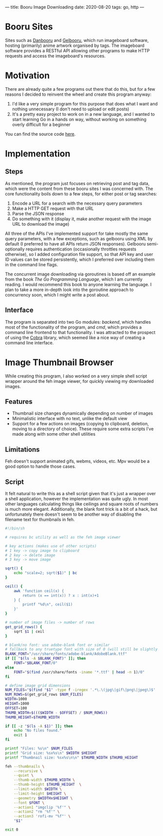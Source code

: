 ---
title: Booru Image Downloading
date: 2020-08-20
tags: go, http
---

* Booru Sites
Sites such as [[https://danbooru.donmai.us/][Danbooru]] and [[https://gelbooru.com][Gelbooru]], which run imageboard software,
hosting (primarily) anime artwork organised by tags. The imageboard
software provides a RESTful API allowing other programs to make HTTP
requests and access the imageboard's resources.

* Motivation
There are already quite a few programs out there that do this, but for
a few reasons I decided to reinvent the wheel and create this program
anyway:

1. I'd like a very simple program for this purpose that does what I
   want and nothing unnecessary (I don't need to upload or edit posts)
2. It's a pretty easy project to work on in a new language, and I
   wanted to start learning Go in a hands on way, without working on
   something overly difficult for a beginner
   
You can find the source code [[https://github.com/risset/gobooru][here]].
   
* Implementation
** Steps
As mentioned, the program just focuses on retrieving post and tag
data, which were the content from these booru sites I was concerned
with. The core functionality boils down to a few steps, for either
post or tag searches:

1. Encode a URL for a search with the necessary query parameters
2. Make a HTTP GET request with that URL
3. Parse the JSON response
4. Do something with it (display it, make another request with the image URL
   to download the image)
   
All three of the APIs I've implemented support for take mostly the
same query parameters, with a few exceptions, such as gelbooru using
XML by default (I preferred to have all APIs return JSON
responses). Gelbooru semi-optionally requires authentication
(occasionally throttles requests otherwise), so I added configuration
file support, so that API key and user ID values can be stored
persistently, which I preferred over including them in the command
line flags.

The concurrent image downloading via goroutines is based off an
example from the book /The Go Programming Language/, which I am
currently reading. I would recommend this book to anyone learning the
language. I plan to take a more in-depth look into the goroutine
approach to concurrency soon, which I might write a post about. 

** Interface
The program is separated into two Go modules: /backend/, which handles
most of the functionality of the program, and /cmd/, which provides a
command line frontend to that functionality. I was attracted to the
prospect of using the [[https://github.com/spf13/cobra][Cobra]] library, which seemed like a nice way of
creating a command line interface.

* Image Thumbnail Browser
#+CAPTION: Feh's thumbnail gallery feature
#+ATTR_HTML: :alt thumbnails image :title thumbnails
#+NAME: thumbnails

[[../assets/images/thumbnails.png]]

While creating this program, I also worked on a very simple shell script
wrapper around the feh image viewer, for quickly viewing my downloaded
images. 

** Features
- Thumbnail size changes dynamically depending on number of images
- Minimalistic interface with no text, unlike the default view
- Support for a few actions on images (copying to clipboard, deletion,
  moving to a directory of choice). These require some extra scripts
  I've made along with some other shell utilities

** Limitations
Feh doesn't support animated gifs, webms, videos, etc. Mpv would be a good
option to handle those cases.

** Script
It felt natural to write this as a shell script given that it's just a
wrapper over a shell application, however the implementation was quite
ugly. In most other languages calculating things like ceilings
and square roots of numbers is much more elegant. Additionally, the
blank font trick is a bit of a hack, but unfortunately there doesn't
seem to be another way of disabling the filename text for thumbnails
in feh.

#+begin_src bash
#!/bin/sh

# requires bc utility as well as the feh image viewer

# key actions (makes use of other scripts)
# 1 key -> copy image to clipboard
# 2 key -> delete image
# 3 key -> move image

sqrt() {
    echo "scale=2; sqrt($1)" | bc
}

ceil() {
    awk 'function ceil(x) {
        return (x == int(x)) ? x : int(x)+1
    } { 
        printf "%d\n", ceil($1) 
    }'
}

# number of image files -> number of rows
get_grid_rows() {
    sqrt $1 | ceil
}

# blank/no font: use adobe-blank font or similar
# fallback to any truetype font with size of 0 (will still be slightly visible)
BLANK_FONT="/usr/share/fonts/adobe-blank/AdobeBlank.ttf"
if [[ "$(ls -A $BLANK_FONT)" ]]; then
    FONT="$BLANK_FONT/0"
else
    FONT="$(find /usr/share/fonts -iname '*.ttf' | head -n 1)/0"
fi

# define image grid dimensions
NUM_FILES="$(find "$1" -type f -iregex '.*\.\(jpg\|gif\|png\|jpeg\)$' | wc -l)"
NUM_ROWS=$(get_grid_rows $NUM_FILES)
WIDTH=1000
HEIGHT=1000
OFFSET=100
THUMB_WIDTH=$((($WIDTH - $OFFSET) / $NUM_ROWS))
THUMB_HEIGHT=$THUMB_WIDTH

if [[ -z "$(ls -A $1)" ]]; then
    echo "No files found."
    exit 1
fi

printf "Files: %s\n" $NUM_FILES
printf "Grid size: %sx%s\n" $WIDTH $HEIGHT
printf "Thumbnail size: %sx%s\n\n" $THUMB_WIDTH $THUMB_HEIGHT

feh --thumbnails \
    --recursive \
    --quiet \
    --thumb-width $THUMB_WIDTH \
    --thumb-height $THUMB_HEIGHT  \
    --limit-width $WIDTH \
    --limit-height $HEIGHT \
    --geometry $WIDTHx$HEIGHT \
    --font $FONT \
    --action1 "imgclip '%f'" \
    --action2 "rm '%f'" \
    --action3 'rofi-mv "%f"' \
    "$1"

exit 0
#+end_src


